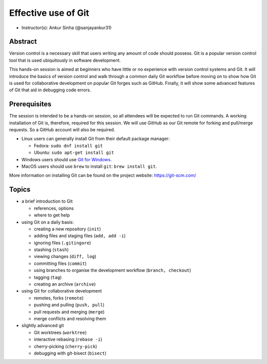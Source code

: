 Effective use of Git
---------------------

- Instructor(s): Ankur Sinha (@sanjayankur31)

Abstract
~~~~~~~~~

Version control is a necessary skill that users writing any amount of code should possess.
Git is a popular version control tool that is used ubiquitously in software development.

This hands-on session is aimed at beginners who have little or no experience with version control systems and Git.
It will introduce the basics of version control and walk through a common daily Git workflow before moving on to show how Git is used for collaborative development on popular Git forges such as GitHub.
Finally, it will show some advanced features of Git that aid in debugging code errors.

Prerequisites
~~~~~~~~~~~~~~~

The session is intended to be a hands-on session, so all attendees will be expected to run Git commands.
A working installation of Git is, therefore, required for this session.
We will use GitHub as our Git remote for forking and pull/merge requests.
So a GitHub account will also be required.

- Linux users can generally install Git from their default package manager:

  - Fedora: ``sudo dnf install git``
  - Ubuntu: ``sudo apt-get install git``

- Windows users should use `Git for Windows <https://gitforwindows.org/>`__.
- MacOS users should use ``brew`` to install ``git``: ``brew install git``.

More information on installing Git can be found on the project website: https://git-scm.com/

Topics
~~~~~~

- a brief introduction to Git

  - references, options
  - where to get help

- using Git on a daily basis:

  - creating a new repository (``init``)
  - adding files and staging files (``add, add -i``)
  - ignoring files (``.gitingore``)
  - stashing (``stash``)
  - viewing changes (``diff, log``)
  - committing files (``commit``)
  - using branches to organise the development workflow (``branch, checkout``)
  - tagging (``tag``)
  - creating an archive (``archive``)

- using Git for collaborative development

  - remotes, forks (``remote``)
  - pushing and pulling (``push, pull``)
  - pull requests and merging (``merge``)
  - merge conflicts and resolving them

- slightly advanced git

  - Git worktrees (``worktree``)
  - interactive rebasing (``rebase -i``)
  - cherry-picking (``cherry-pick``)
  - debugging with git-bisect (``bisect``)
